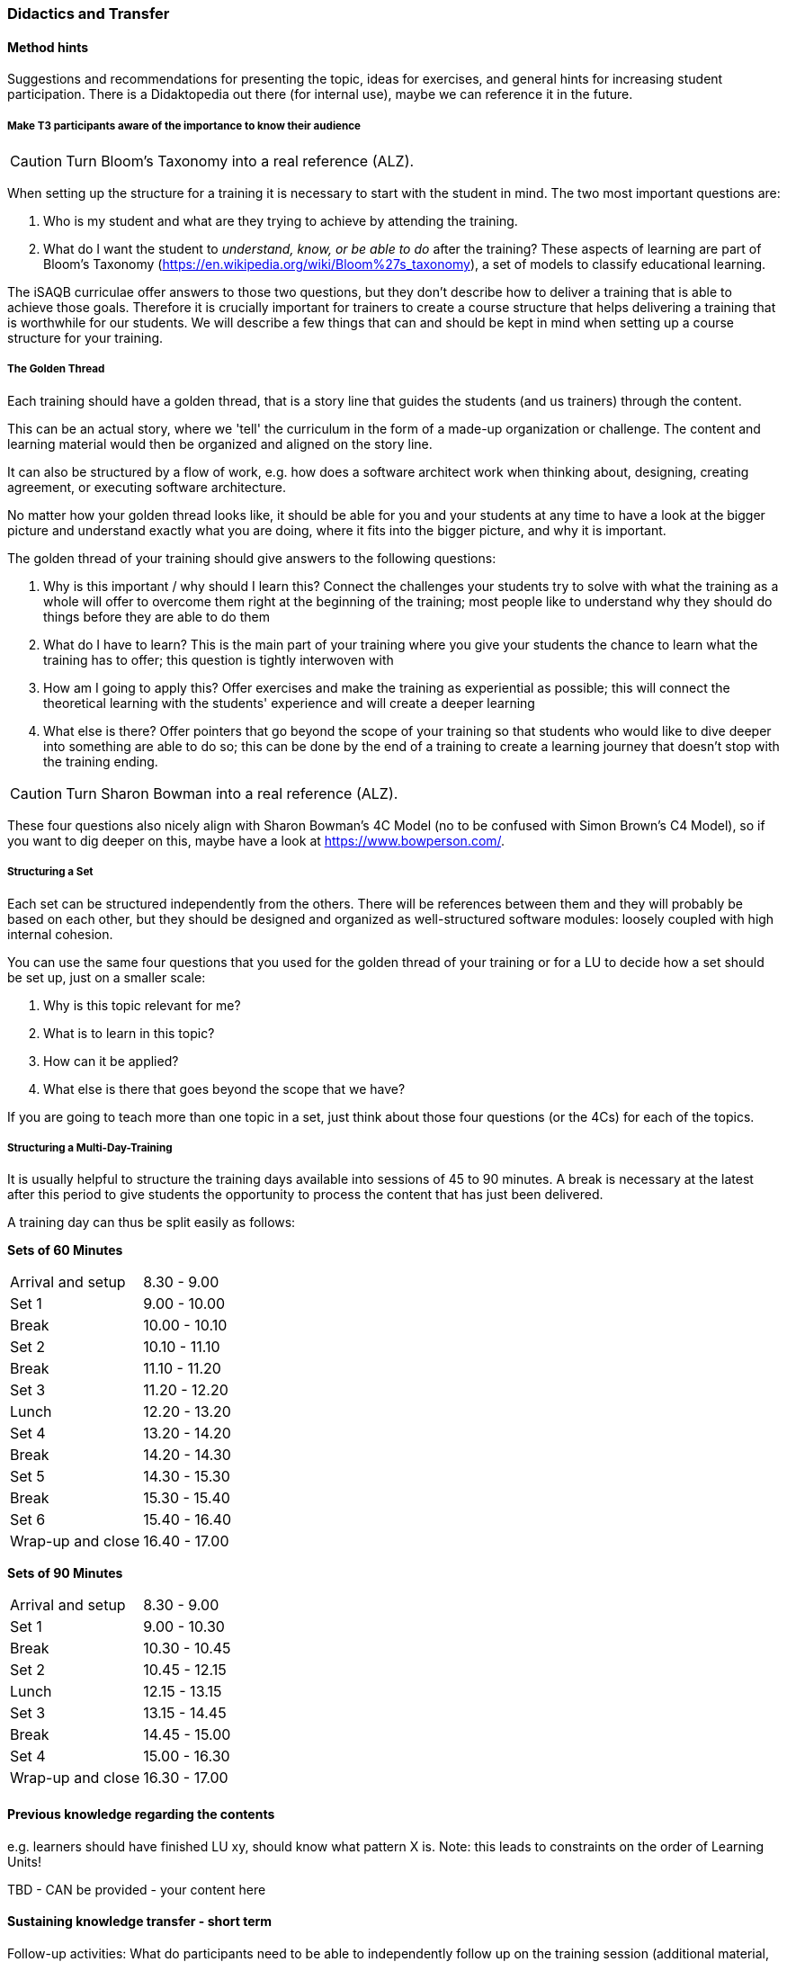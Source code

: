 // tag::EN[]
[discrete]
=== Didactics and Transfer
// end::EN[]

// --------------------------------------------------------------------

// tag::EN[]
[discrete]
==== Method hints
// end::EN[]

// tag::REMARK[]
[sidebar]
Suggestions and recommendations for presenting the topic, ideas for exercises, and general hints for increasing student participation.  There is a Didaktopedia out there (for internal use), maybe we can reference it in the future.
// end::REMARK[]

// tag::EN[]

[discrete]
===== Make T3 participants aware of the importance to know their audience

// tag::REMARK[]
[CAUTION]
====
Turn Bloom's Taxonomy into a real reference (ALZ).
====
// end::REMARK[]

When setting up the structure for a training it is necessary to start with the student in mind. The two most important questions are:

. Who is my student and what are they trying to achieve by attending the training.
. What do I want the student to _understand, know, or be able to do_ after the training? These aspects of learning are part of Bloom's Taxonomy (https://en.wikipedia.org/wiki/Bloom%27s_taxonomy), a set of models to classify educational learning.

The iSAQB curriculae offer answers to those two questions, but they don't describe how to deliver a training that is able to achieve those goals. Therefore it is crucially important for trainers to create a course structure that helps delivering a training that is worthwhile for our students. We will describe a few things that can and should be kept in mind when setting up a course structure for your training.



[discrete]
===== The Golden Thread

Each training should have a golden thread, that is a story line that guides the students (and us trainers) through the content.

This can be an actual story, where we 'tell' the curriculum in the form of a made-up organization or challenge. The content and learning material would then be organized and aligned on the story line.

It can also be structured by a flow of work, e.g. how does a software architect work when thinking about, designing, creating agreement, or executing software architecture.

No matter how your golden thread looks like, it should be able for you and your students at any time to have a look at the bigger picture and understand exactly what you are doing, where it fits into the bigger picture, and why it is important.

The golden thread of your training should give answers to the following questions:

 . Why is this important / why should I learn this? Connect the challenges your students try to solve with what the training as a whole will offer to overcome them right at the beginning of the training; most people like to understand why they should do things before they are able to do them
 . What do I have to learn? This is the main part of your training where you give your students the chance to learn what the training has to offer; this question is tightly interwoven with
 . How am I going to apply this? Offer exercises and make the training as experiential as possible; this will connect the theoretical learning with the students' experience and will create a deeper learning
 . What else is there? Offer pointers that go beyond the scope of your training so that students who would like to dive deeper into something are able to do so; this can be done by the end of a training to create a learning journey that doesn't stop with the training ending.

// tag::REMARK[]
[CAUTION]
====
Turn Sharon Bowman into a real reference (ALZ).
====
// end::REMARK[]

These four questions also nicely align with Sharon Bowman's 4C Model (no to be confused with Simon Brown's C4 Model), so if you want to dig deeper on this, maybe have a look at https://www.bowperson.com/.


[discrete]
===== Structuring a Set

Each set can be structured independently from the others.
There will be references between them and they will probably be based on each other, but they should be designed and organized as well-structured software modules: loosely coupled with high internal cohesion.

You can use the same four questions that you used for the golden thread of your training or for a LU to decide how a set should be set up, just on a smaller scale:

 . Why is this topic relevant for me?
 . What is to learn in this topic?
 . How can it be applied?
 . What else is there that goes beyond the scope that we have?

If you are going to teach more than one topic in a set, just think about those four questions (or the 4Cs) for each of the topics.


[discrete]
===== Structuring a Multi-Day-Training

It is usually helpful to structure the training days available into sessions of 45 to 90 minutes. A break is necessary at the latest after this period to give students the opportunity to process the content that has just been delivered.

A training day can thus be split easily as follows:


*Sets of 60 Minutes*


[cols="2,^2"]
|===
| Arrival and setup  |  8.30 -  9.00
| Set 1	             |  9.00 - 10.00
| Break	             | 10.00 - 10.10
| Set 2	             | 10.10 - 11.10
| Break	             | 11.10 - 11.20
| Set 3	             | 11.20 - 12.20
| Lunch	             | 12.20 - 13.20
| Set 4	             | 13.20 - 14.20
| Break	             | 14.20 - 14.30
| Set 5	             | 14.30 - 15.30
| Break	             | 15.30 - 15.40
| Set 6	             | 15.40 - 16.40
| Wrap-up and close  | 16.40 - 17.00
|===
 

*Sets of 90 Minutes*

[cols="2,^2"]
|===
| Arrival and setup  |  8.30 -  9.00
| Set 1	             |  9.00 - 10.30
| Break	             | 10.30 - 10.45
| Set 2	             | 10.45 - 12.15
| Lunch	             | 12.15 - 13.15
| Set 3	             | 13.15 - 14.45
| Break	             | 14.45 - 15.00
| Set 4	             | 15.00 - 16.30
| Wrap-up and close  | 16.30 - 17.00
|===


// end::EN[]

// --------------------------------------------------------------------

// tag::EN[]
[discrete]
==== Previous knowledge regarding the contents
// end::EN[]

// tag::REMARK[]
[sidebar]
e.g. learners should have finished LU xy, should know what pattern X is.
Note: this leads to constraints on the order of Learning Units!
// end::REMARK[]

// tag::EN[]
TBD - CAN be provided - your content here
// end::EN[]

// --------------------------------------------------------------------

// tag::EN[]
[discrete]
==== Sustaining knowledge transfer - short term
// end::EN[]

// tag::REMARK[]
[sidebar]
Follow-up activities: What do participants need to be able to independently follow up on the training session (additional material, links, literature references, videos, ....)? What things or artifacts can or should participants take home (screenshots, their own notes, photos of whiteboards, chat transcripts, ....)?
// end::REMARK[]

// tag::EN[]
TBD - CAN be provided - your content here
// end::EN[]

// --------------------------------------------------------------------

// tag::EN[]
[discrete]
==== Sustaining knowledge transfer - long term
// end::EN[]

// tag::REMARK[]
[sidebar]
Follow-up success control: How to check later, e.g. on subsequent days, if the content has been understood (e.g. warm-up exercise the next day, ....). How can this be verified after a longer period of time (e.g., offering a discussion session after several days, exam, term paper as in Advanced Level, ....)?
How can participants actually apply what they have learned. "How can I do $tuff."
// end::REMARK[]

// tag::EN[]
TBD - CAN be provided - your content here
// end::EN[]


